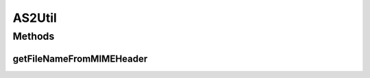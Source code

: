.. java:import:: hk.hku.cecid.edi.as2 AS2PlusProcessor

AS2Util
=======

.. java:package:: hk.hku.cecid.edi.as2.util
   :noindex:

.. java:type:: public class AS2Util

Methods
-------
getFileNameFromMIMEHeader
^^^^^^^^^^^^^^^^^^^^^^^^^

.. java:method:: public static String getFileNameFromMIMEHeader(String[] contentDispositions)
   :outertype: AS2Util

